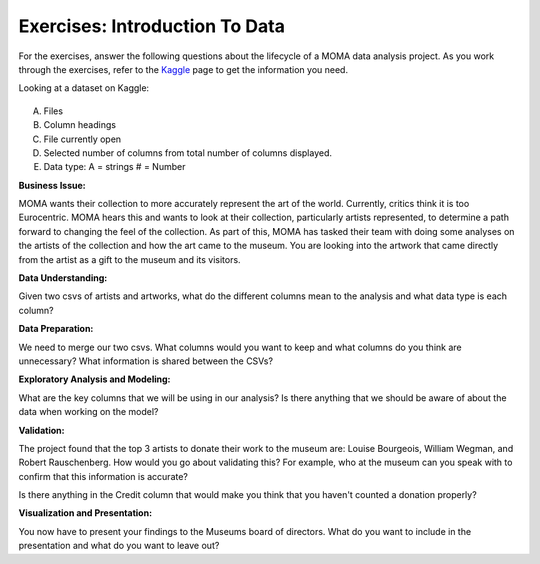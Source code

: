 Exercises: Introduction To Data
===============================

For the exercises, answer the following questions about the lifecycle of a MOMA data 
analysis project. As you work through the exercises, refer to the `Kaggle <https://www.kaggle.com/momanyc/museum-collection>`__ page to get the information you need.

Looking at a dataset on Kaggle:

.. figure:: figures/kaggleDataOverview.png
   :alt: MOMA Dataset view on Kaggle.com

A. Files
B. Column headings
C. File currently open
D. Selected number of columns from total number of columns displayed.
E. Data type: A = strings # = Number



**Business Issue:**

MOMA wants their collection to more accurately represent the art of the world. Currently, critics think 
it is too Eurocentric. MOMA hears this and wants to look at their collection, particularly artists 
represented, to determine a path forward to changing the feel of the collection. As part of this, MOMA 
has tasked their team with doing some analyses on the artists of the collection and how the art came to 
the museum. You are looking into the artwork that came directly from the artist as a gift to the museum 
and its visitors.


**Data Understanding:**

Given two csvs of artists and artworks, what do the different columns mean to the analysis and what data 
type is each column?


**Data Preparation:**

We need to merge our two csvs. What columns would you want to keep and what columns do you think 
are unnecessary? What information is shared between the CSVs?


**Exploratory Analysis and Modeling:**

What are the key columns that we will be using in our analysis? Is there anything that we should 
be aware of about the data when working on the model?


**Validation:**

The project found that the top 3 artists to donate their work to the museum are: Louise Bourgeois, 
William Wegman, and Robert Rauschenberg. How would you go about validating this? For example, who 
at the museum can you speak with to confirm that this information is accurate?

Is there anything in the Credit column that would make you think that you haven't counted a donation 
properly?


**Visualization and Presentation:**

You now have to present your findings to the Museums board of directors. What do you want to 
include in the presentation and what do you want to leave out?











